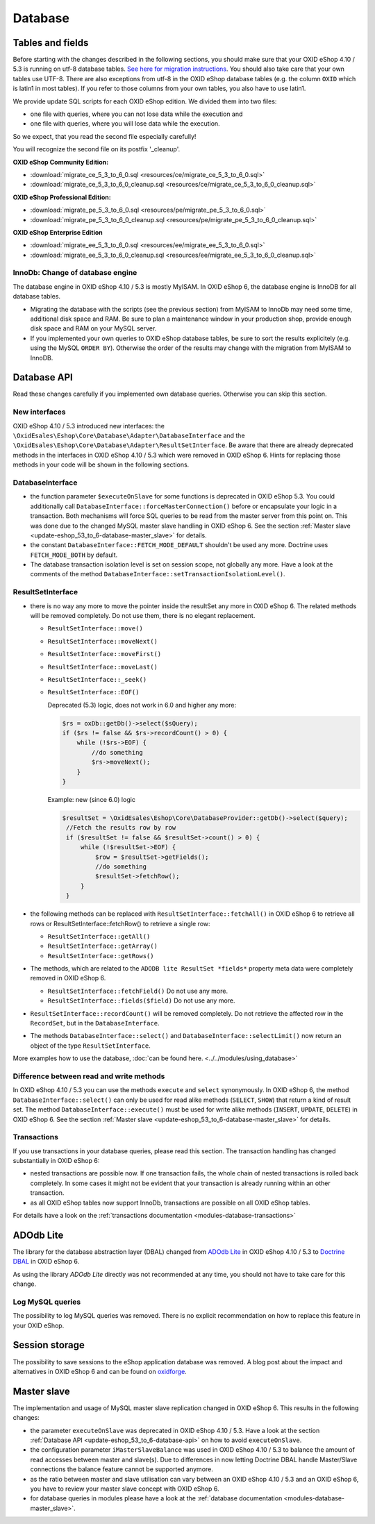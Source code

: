 Database
========

.. _update-eshop_53_to_6-database-api:


Tables and fields
-----------------

Before starting with the changes described in the following sections, you should make sure that your OXID eShop 4.10 / 5.3
is running on utf-8 database tables. `See here for migration
instructions <http://www.oxid-esales.com/de/support-services/dokumentation-und-hilfe/oxid-eshop/installation/oxid-eshop-aktualisieren/auf-utf-8-umstellen.html>`__.
You should also take care that your own tables use UTF-8. There are also exceptions from utf-8 in the OXID eShop
database tables (e.g. the column ``OXID`` which is latin1 in most tables). If you refer to those columns from your
own tables, you also have to use latin1.

We provide update SQL scripts for each OXID eShop edition. We divided them into two files:

* one file with queries, where you can not lose data while the execution and
* one file with queries, where you will lose data while the execution.

So we expect, that you read the second file especially carefully!

You will recognize the second file on its postfix '_cleanup'.

**OXID eShop Community Edition:**

* :download:`migrate_ce_5_3_to_6_0.sql <resources/ce/migrate_ce_5_3_to_6_0.sql>`
* :download:`migrate_ce_5_3_to_6_0_cleanup.sql <resources/ce/migrate_ce_5_3_to_6_0_cleanup.sql>`

**OXID eShop Professional Edition:**


* :download:`migrate_pe_5_3_to_6_0.sql <resources/pe/migrate_pe_5_3_to_6_0.sql>`
* :download:`migrate_pe_5_3_to_6_0_cleanup.sql <resources/pe/migrate_pe_5_3_to_6_0_cleanup.sql>`

**OXID eShop Enterprise Edition**

* :download:`migrate_ee_5_3_to_6_0.sql <resources/ee/migrate_ee_5_3_to_6_0.sql>`
* :download:`migrate_ee_5_3_to_6_0_cleanup.sql <resources/ee/migrate_ee_5_3_to_6_0_cleanup.sql>`


InnoDb: Change of database engine
^^^^^^^^^^^^^^^^^^^^^^^^^^^^^^^^^

The database engine in OXID eShop 4.10 / 5.3 is mostly MyISAM. In OXID eShop 6, the database engine
is InnoDB for all database tables.

* Migrating the database with the scripts (see the previous section)
  from MyISAM to InnoDb may need some time, additional disk space and RAM. Be sure to plan a maintenance window
  in your production shop, provide enough disk space and RAM on your MySQL server.
* If you implemented your own queries to OXID eShop database tables, be sure to sort the results explicitely
  (e.g. using the MySQL ``ORDER BY``). Otherwise the
  order of the results may change with the migration from MyISAM to InnoDB.



Database API
------------

Read these changes carefully if you implemented own database queries. Otherwise you can skip this section.

New interfaces
^^^^^^^^^^^^^^

OXID eShop 4.10 / 5.3 introduced new interfaces: the ``\OxidEsales\Eshop\Core\Database\Adapter\DatabaseInterface``
and the ``\OxidEsales\Eshop\Core\Database\Adapter\ResultSetInterface``.
Be aware that there are already deprecated methods in the interfaces in OXID eShop 4.10 / 5.3 which were removed
in OXID eShop 6. Hints for replacing those methods in your code will be shown in the following sections.

DatabaseInterface
^^^^^^^^^^^^^^^^^

* the function parameter ``$executeOnSlave`` for some functions is deprecated in OXID eShop 5.3.
  You could additionally call ``DatabaseInterface::forceMasterConnection()`` before or encapsulate your logic in a
  transaction. Both mechanisms will force SQL queries to be read from the master server from this point on. This was done due to the
  changed MySQL master slave handling in OXID eShop 6.
  See the section :ref:`Master slave <update-eshop_53_to_6-database-master_slave>` for details.
* the constant ``DatabaseInterface::FETCH_MODE_DEFAULT`` shouldn't be used any more.  Doctrine uses ``FETCH_MODE_BOTH`` by default.
* The database transaction isolation level is set on session scope, not globally any more.
  Have a look at the comments of the method ``DatabaseInterface::setTransactionIsolationLevel()``.




ResultSetInterface
^^^^^^^^^^^^^^^^^^

* there is no way any more to move the pointer inside the resultSet any more in OXID eShop 6.
  The related methods will be removed completely. Do not use them, there is no elegant replacement.

  * ``ResultSetInterface::move()``
  * ``ResultSetInterface::moveNext()``
  * ``ResultSetInterface::moveFirst()``
  * ``ResultSetInterface::moveLast()``
  * ``ResultSetInterface::_seek()``
  * ``ResultSetInterface::EOF()``

    Deprecated (5.3) logic, does not work in 6.0 and higher any more:

    .. code:: php

        $rs = oxDb::getDb()->select($sQuery);
        if ($rs != false && $rs->recordCount() > 0) {
            while (!$rs->EOF) {
                //do something
                $rs->moveNext();
            }
        }

    Example: new (since 6.0) logic

    .. code:: php

        $resultSet = \OxidEsales\Eshop\Core\DatabaseProvider::getDb()->select($query);
         //Fetch the results row by row
         if ($resultSet != false && $resultSet->count() > 0) {
             while (!$resultSet->EOF) {
                 $row = $resultSet->getFields();
                 //do something
                 $resultSet->fetchRow();
             }
         }

* the following methods can be replaced with ``ResultSetInterface::fetchAll()`` in OXID eShop 6 to retrieve all rows or
  ResultSetInterface::fetchRow() to retrieve a single row:

  * ``ResultSetInterface::getAll()``
  * ``ResultSetInterface::getArray()``
  * ``ResultSetInterface::getRows()``

* The methods, which are related to the ``ADODB lite ResultSet *fields*`` property meta data were completely removed in OXID eShop 6.

  * ``ResultSetInterface::fetchField()`` Do not use any more.
  * ``ResultSetInterface::fields($field)`` Do not use any more.

* ``ResultSetInterface::recordCount()`` will be removed completely. Do not retrieve the affected row in the ``RecordSet``, but in the ``DatabaseInterface``.


* The methods ``DatabaseInterface::select()`` and ``DatabaseInterface::selectLimit()`` now return
  an object of the type ``ResultSetInterface``.

More examples how to use the database, :doc:`can be found here. <../../modules/using_database>`


.. _update-eshop_53_to_6-database-read_and_write:

Difference between read and write methods
^^^^^^^^^^^^^^^^^^^^^^^^^^^^^^^^^^^^^^^^^

In OXID eShop 4.10 / 5.3 you can use the methods ``execute`` and ``select`` synonymously.
In OXID eShop 6, the method ``DatabaseInterface::select()`` can only be used for read alike
methods (``SELECT``, ``SHOW``) that return a kind of result set.
The method ``DatabaseInterface::execute()`` must be used for write alike methods (``INSERT``, ``UPDATE``, ``DELETE``)
in OXID eShop 6. See the section :ref:`Master slave <update-eshop_53_to_6-database-master_slave>` for details.

Transactions
^^^^^^^^^^^^

If you use transactions in your database queries, please read this section. The transaction handling has changed
substantially in OXID eShop 6:

* nested transactions are possible now. If one transaction fails, the whole chain of nested transactions is rolled back
  completely. In some cases it might not be evident that your transaction is already running within an other transaction.
* as all OXID eShop tables now support InnoDb, transactions are possible on all OXID eShop tables.

For details have a look on the :ref:`transactions documentation <modules-database-transactions>`



.. _update-eshop_53_to_6-database-adodb:

ADOdb Lite
----------


The library for the database abstraction layer (DBAL) changed from `ADOdb Lite <https://sourceforge.net/projects/adodblite/>`__
in OXID eShop 4.10 / 5.3 to `Doctrine DBAL <http://www.doctrine-project.org/projects/dbal.html>`__ in OXID eShop 6.

As using the library `ADOdb Lite` directly was not recommended at any time, you should not have to take care for this change.


.. _update-eshop_53_to_6-database-log_mysql:

Log MySQL queries
^^^^^^^^^^^^^^^^^

The possibility to log MySQL queries was removed.
There is no explicit recommendation on how to replace this feature in your OXID eShop.


.. _update-eshop_53_to_6-database-session_storage:

Session storage
---------------

The possibility to save sessions to the eShop application database was removed.
A blog post about the impact and alternatives in OXID eShop 6 and can be found on
`oxidforge <https://oxidforge.org/en/session-handling-with-oxid-eshop-6-0.html>`__.



.. _update-eshop_53_to_6-database-master_slave:

Master slave
------------

The implementation and usage of MySQL master slave replication changed in OXID eShop 6.
This results in the following changes:

* the parameter ``executeOnSlave`` was deprecated in OXID eShop 4.10 / 5.3. Have a look at the section
  :ref:`Database API <update-eshop_53_to_6-database-api>` on how to avoid ``executeOnSlave``.
* the configuration parameter ``iMasterSlaveBalance`` was used in OXID eShop 4.10 / 5.3 to balance the amount of read
  accesses between master and slave(s). Due to differences in now letting Doctrine DBAL handle Master/Slave connections
  the balance feature cannot be supported anymore.
* as the ratio between master and slave utilisation can vary between an OXID eShop 4.10 / 5.3 and an OXID eShop 6,
  you have to review your master slave concept with OXID eShop 6.
* for database queries in modules please have a look at the
  :ref:`database documentation <modules-database-master_slave>`.